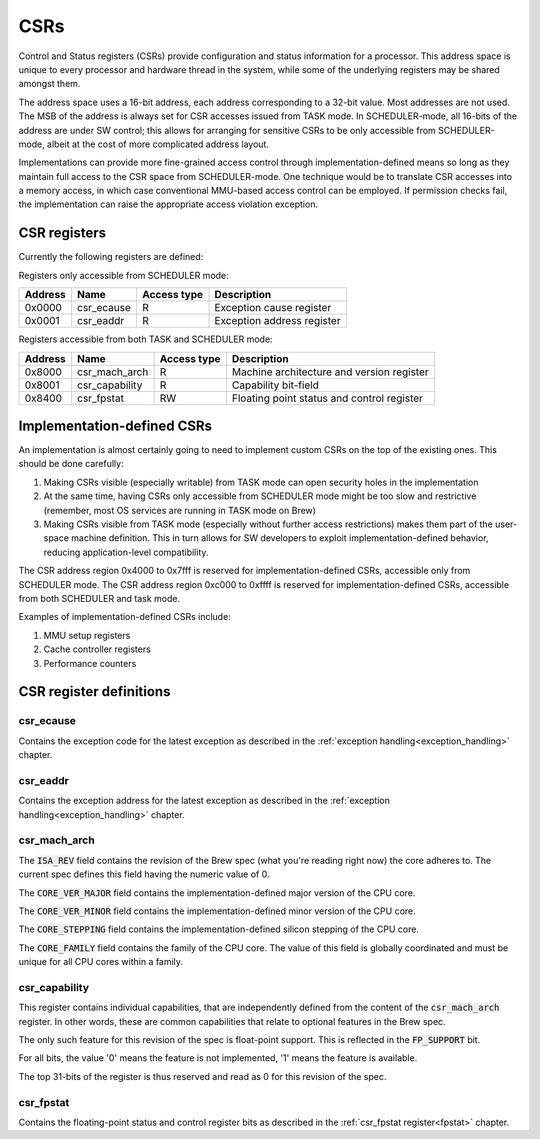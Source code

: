 
.. _csr:

CSRs
====

Control and Status registers (CSRs) provide configuration and status information for a processor. This address space is unique to every processor and hardware thread in the system, while some of the underlying registers may be shared amongst them.

The address space uses a 16-bit address, each address corresponding to a 32-bit value. Most addresses are not used. The MSB of the address is always set for CSR accesses issued from TASK mode. In SCHEDULER-mode, all 16-bits of the address are under SW control; this allows for arranging for sensitive CSRs to be only accessible from SCHEDULER-mode, albeit at the cost of more complicated address layout.

Implementations can provide more fine-grained access control through implementation-defined means so long as they maintain full access to the CSR space from SCHEDULER-mode. One technique would be to translate CSR accesses into a memory access, in which case conventional MMU-based access control can be employed. If permission checks fail, the implementation can raise the appropriate access violation exception.


CSR registers
-------------

Currently the following registers are defined:

Registers only accessible from SCHEDULER mode:

========== ============== ============== ===================================================
Address    Name           Access type    Description
========== ============== ============== ===================================================
0x0000     csr_ecause     R              Exception cause register
0x0001     csr_eaddr      R              Exception address register
========== ============== ============== ===================================================

Registers accessible from both TASK and SCHEDULER mode:

========== ============== ============== ===================================================
Address    Name           Access type    Description
========== ============== ============== ===================================================
0x8000     csr_mach_arch  R              Machine architecture and version register
0x8001     csr_capability R              Capability bit-field
0x8400     csr_fpstat     RW             Floating point status and control register
========== ============== ============== ===================================================

Implementation-defined CSRs
---------------------------

An implementation is almost certainly going to need to implement custom CSRs on the top of the existing ones. This should be done carefully:

#. Making CSRs visible (especially writable) from TASK mode can open security holes in the implementation
#. At the same time, having CSRs only accessible from SCHEDULER mode might be too slow and restrictive (remember, most OS services are running in TASK mode on Brew)
#. Making CSRs visible from TASK mode (especially without further access restrictions) makes them part of the user-space machine definition. This in turn allows for SW developers to exploit implementation-defined behavior, reducing application-level compatibility.

The CSR address region 0x4000 to 0x7fff is reserved for implementation-defined CSRs, accessible only from SCHEDULER mode.
The CSR address region 0xc000 to 0xffff is reserved for implementation-defined CSRs, accessible from both SCHEDULER and task mode.

Examples of implementation-defined CSRs include:

#. MMU setup registers
#. Cache controller registers
#. Performance counters

CSR register definitions
------------------------

csr_ecause
^^^^^^^^^^

Contains the exception code for the latest exception as described in the :ref:`exception handling<exception_handling>` chapter.

csr_eaddr
^^^^^^^^^

Contains the exception address for the latest exception as described in the :ref:`exception handling<exception_handling>` chapter.

csr_mach_arch
^^^^^^^^^^^^^

.. wavedrom::

  {config: {bits: 32}, config: {hspace: 500},
  reg: [
      { "name": "ISA_REV",        "bits": 4, attr: "0" },
      { "name": "CORE_VER_MAJOR", "bits": 4 },
      { "name": "CORE_VER_MINOR", "bits": 4 },
      { "name": "CORE_STEPPING",  "bits": 4 },
      { "name": "CORE_FAMILY",    "bits": 16 },
  ]}


The :code:`ISA_REV` field contains the revision of the Brew spec (what you're reading right now) the core adheres to. The current spec defines this field having the numeric value of 0.

The :code:`CORE_VER_MAJOR` field contains the implementation-defined major version of the CPU core.

The :code:`CORE_VER_MINOR` field contains the implementation-defined minor version of the CPU core.

The :code:`CORE_STEPPING` field contains the implementation-defined silicon stepping of the CPU core.

The :code:`CORE_FAMILY` field contains the family of the CPU core. The value of this field is globally coordinated and must be unique for all CPU cores within a family.

.. todo:: need to add CORE_FAMILY coordination table.

csr_capability
^^^^^^^^^^^^^^

.. wavedrom::

  {config: {bits: 32}, config: {hspace: 500},
  reg: [
      { "bits": 31, attr: 0 },
      { "name": "FP_SUPPORT",     "bits": 1 },
  ]}

This register contains individual capabilities, that are independently defined from the content of the :code:`csr_mach_arch` register. In other words, these are common capabilities that relate to optional features in the Brew spec.

The only such feature for this revision of the spec is float-point support. This is reflected in the :code:`FP_SUPPORT` bit.

For all bits, the value '0' means the feature is not implemented, '1' means the feature is available.

The top 31-bits of the register is thus reserved and read as 0 for this revision of the spec.

csr_fpstat
^^^^^^^^^^

Contains the floating-point status and control register bits as described in the :ref:`csr_fpstat register<fpstat>` chapter.
